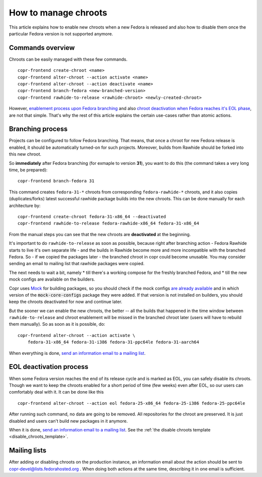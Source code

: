 .. _how_to_manage_chroots:

How to manage chroots
======================

This article explains how to enable new chroots when a new Fedora is released and also how to disable them once the
particular Fedora version is not supported anymore.


Commands overview
-----------------

Chroots can be easily managed with these few commands.

::

    copr-frontend create-chroot <name>
    copr-frontend alter-chroot --action activate <name>
    copr-frontend alter-chroot --action deactivate <name>
    copr-frontend branch-fedora <new-branched-version>
    copr-frontend rawhide-to-release <rawhide-chroot> <newly-created-chroot>

However, `enablement process upon Fedora branching <#branching-process>`_ and also
`chroot deactivation when Fedora reaches it's EOL phase <#eol-deactivation-process>`_, are not that simple.
That's why the rest of this article explains the certain use-cases rather than atomic actions.


Branching process
-----------------

Projects can be configured to follow Fedora branching. That means, that once a
chroot for new Fedora release is enabled, it should be automatically turned-on
for such projects.  Moreover, builds from Rawhide should be forked into this new
chroot.

So **immediately** after Fedora branching (for exmaple to version **31**), you
want to do this (the command takes a very long time, be prepared)::

    copr-frontend branch-fedora 31

This command creates ``fedora-31-*`` chroots from corresponding
``fedora-rawhide-*`` chroots, and it also copies (duplicates/forks) latest
successful rawhide package builds into the new chroots.  This can be done
manually for each architecture by::

    copr-frontend create-chroot fedora-31-x86_64 --deactivated
    copr-frontend rawhide-to-release fedora-rawhide-x86_64 fedora-31-x86_64

From the manual steps you can see that the new chroots are **deactivated** at
the beginning.

It's important to do ``rawhide-to-release`` as soon as possible, because right
after branching action - Fedora Rawhide starts to live it's own separate life -
and the builds in Rawhide become more and more incompatible with the branched
Fedora.  So - if we copied the packages later - the branched chroot in copr
could become unusable.  You may consider sending an email to mailing list that
rawhide packages were copied.

The next needs to wait a bit, namely
* till there's a working compose for the freshly branched Fedora, and
* till the new mock configs are available on the builders.

Copr uses `Mock <https://github.com/rpm-software-management/mock>`_ for building packages, so you should check if
the mock configs
`are already available <https://github.com/rpm-software-management/mock/tree/devel/mock-core-configs/etc/mock>`_
and in which version of the :code:`mock-core-configs` package they were added. If that version is not installed
on builders, you should keep the chroots deactivated for now and continue later.

But the sooner we can enable the new chroots, the better -- all the builds that
happened in the time window between ``rawhide-to-release`` and chroot enablement
will be missed in the branched chroot later (users will have to rebuild them
manually).  So as soon as it is possible, do::

    copr-frontend alter-chroot --action activate \
        fedora-31-x86_64 fedora-31-i386 fedora-31-ppc64le fedora-31-aarch64

When everything is done, `send an information email to a mailing list <#mailing-lists>`_.


.. _eol_deactivation_process:

EOL deactivation process
------------------------

When some Fedora version reaches the end of its release cycle and is marked as EOL, you can safely disable its chroots.
Though we want to keep the chroots enabled for a short period of time (few weeks) even after EOL, so our users can
comfortably deal with it. It can be done like this

::

    copr-frontend alter-chroot --action eol fedora-25-x86_64 fedora-25-i386 fedora-25-ppc64le

After running such command, no data are going to be removed. All repositories for the chroot are preserved. It is just
disabled and users can't build new packages in it anymore.

When it is done, `send an information email to a mailing list <#mailing-lists>`_.
See the :ref:`the disable chroots template <disable_chroots_template>`.


Mailing lists
-------------

After adding or disabling chroots on the production instance, an information email about the action should be sent to
copr-devel@lists.fedorahosted.org . When doing both actions at the same time, describing it in one email is sufficient.
